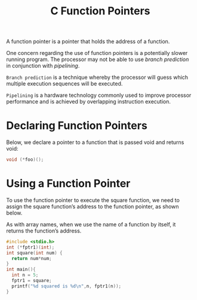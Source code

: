 :PROPERTIES:
:ID:       16242e22-1af0-4aaf-a206-4ba77e6c74f1
:END:
#+title: C Function Pointers

A function pointer is a pointer that holds the address of a function.

One concern regarding the use of function pointers is a potentially slower running program. The processor may not be able to use /branch prediction/ in conjunction with /pipelining/.

=Branch prediction= is a technique whereby the processor will guess which multiple execution sequences will be executed.

=Pipelining= is a hardware technology commonly used to improve processor performance and is achieved by overlapping instruction execution.

* Declaring Function Pointers
Below, we declare a pointer to a function that
is passed void and returns void:

#+begin_src C
   void (*foo)();
#+end_src

* Using a Function Pointer

To use the function pointer to execute the square function, we need to assign the square function’s address to the function pointer, as shown below.

As with array names, when we use the name of a function by itself, it returns the function’s address.

#+begin_src C
  #include <stdio.h>
  int (*fptr1)(int);
  int square(int num) {
    return num*num;
  }
  int main(){
    int n = 5;
    fptr1 = square;
    printf("%d squared is %d\n",n, fptr1(n));
  }
#+end_src

#+RESULTS:
: 5 squared is 25
